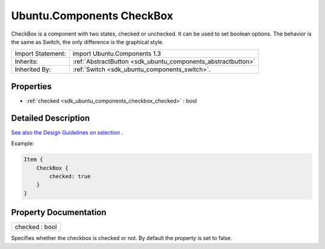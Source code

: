 .. _sdk_ubuntu_components_checkbox:

Ubuntu.Components CheckBox
==========================

CheckBox is a component with two states, checked or unchecked. It can be used to set boolean options. The behavior is the same as Switch, the only difference is the graphical style.

+--------------------------------------------------------------------------------------------------------------------------------------------------------+-----------------------------------------------------------------------------------------------------------------------------------------------------------+
| Import Statement:                                                                                                                                      | import Ubuntu.Components 1.3                                                                                                                              |
+--------------------------------------------------------------------------------------------------------------------------------------------------------+-----------------------------------------------------------------------------------------------------------------------------------------------------------+
| Inherits:                                                                                                                                              | :ref:`AbstractButton <sdk_ubuntu_components_abstractbutton>`                                                                                              |
+--------------------------------------------------------------------------------------------------------------------------------------------------------+-----------------------------------------------------------------------------------------------------------------------------------------------------------+
| Inherited By:                                                                                                                                          | :ref:`Switch <sdk_ubuntu_components_switch>`.                                                                                                             |
+--------------------------------------------------------------------------------------------------------------------------------------------------------+-----------------------------------------------------------------------------------------------------------------------------------------------------------+

Properties
----------

-  :ref:`checked <sdk_ubuntu_components_checkbox_checked>` : bool

Detailed Description
--------------------

`See also the Design Guidelines on selection <https://design.ubuntu.com/apps/building-blocks/selection>`_ .

Example:

.. code:: qml

    Item {
        CheckBox {
            checked: true
        }
    }

Property Documentation
----------------------

.. _sdk_ubuntu_components_checkbox_checked:

+--------------------------------------------------------------------------------------------------------------------------------------------------------------------------------------------------------------------------------------------------------------------------------------------------------------+
| checked : bool                                                                                                                                                                                                                                                                                               |
+--------------------------------------------------------------------------------------------------------------------------------------------------------------------------------------------------------------------------------------------------------------------------------------------------------------+

Specifies whether the checkbox is checked or not. By default the property is set to false.

